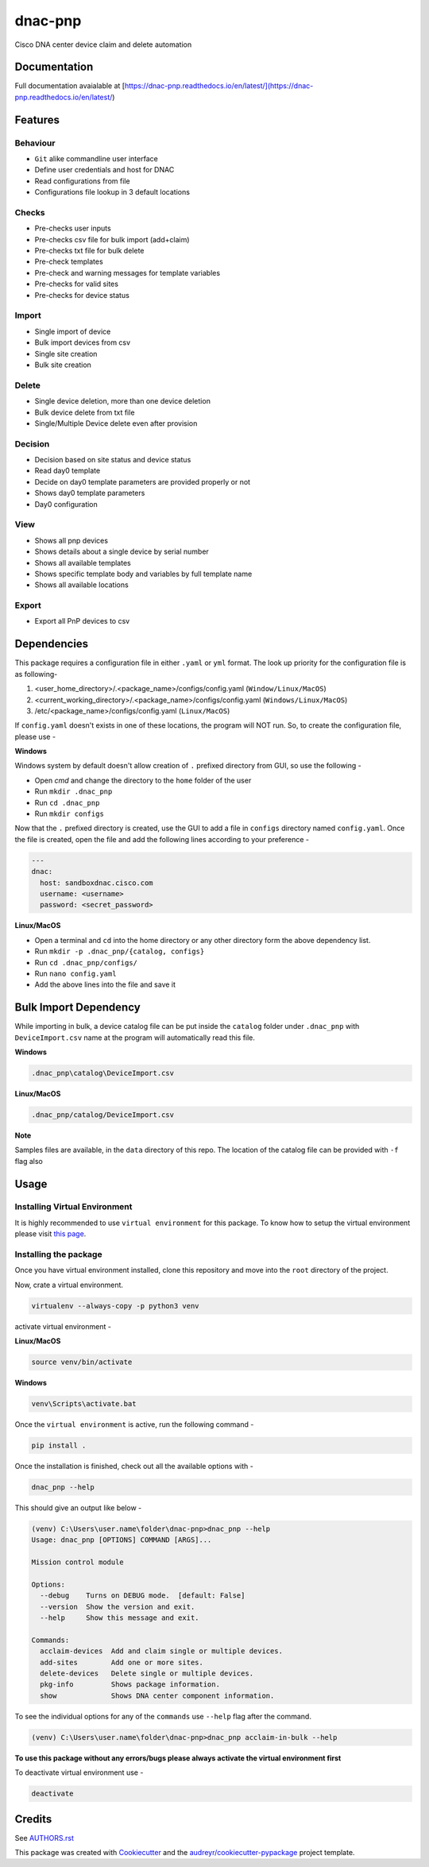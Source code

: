 ========
dnac-pnp
========

Cisco DNA center device claim and delete automation

.. image:: https://img.shields.io/badge/license-bsd--3--clause-blue.svg?style=for-the-badge
    :alt: License
    :target: https://opensource.org/licenses/BSD-3-Clause

.. image:: https://img.shields.io/pypi/v/dnac_pnp.svg?logo=python&style=for-the-badge
    :alt: Pypi Version
    :target: https://pypi.org/project/dnac_pnp/

.. image:: https://img.shields.io/pypi/wheel/dnac_pnp?color=blue&logo=python&style=for-the-badge
   :alt: PyPI - Wheel
   :target: https://dnc-pnp.readthedocs.io/

.. image:: https://img.shields.io/pypi/pyversions/dnac_pnp?logo=python&style=for-the-badge
   :alt: PyPI - Python Version
   :target: https://dnc-pnp.readthedocs.io/

.. image:: https://img.shields.io/badge/platform-windows%2Flinux%2Fmacos-blue.svg?style=for-the-badge
   :alt: Supported platforms
   :target: https://dnc-pnp.readthedocs.io/

.. image:: https://readthedocs.org/projects/dnac-pnp/badge/?version=latest&style=for-the-badge
   :target: https://dnac-pnp.readthedocs.io/en/latest/?badge=latest
   :alt: Documentation Status

.. image:: https://img.shields.io/badge/code%20style-black-black.svg?style=for-the-badge
    :target: https://github.com/python/black
    :alt: Code Style

Documentation
-------------
Full documentation avaialable at [https://dnac-pnp.readthedocs.io/en/latest/](https://dnac-pnp.readthedocs.io/en/latest/)

Features
--------

Behaviour
^^^^^^^^^
* ``Git`` alike commandline user interface
* Define user credentials and host for DNAC
* Read configurations from file
* Configurations file lookup in 3 default locations

Checks
^^^^^^
* Pre-checks user inputs
* Pre-checks csv file for bulk import (add+claim)
* Pre-checks txt file for bulk delete
* Pre-check templates
* Pre-check and warning messages for template variables
* Pre-checks for valid sites
* Pre-checks for device status

Import
^^^^^^
* Single import of device
* Bulk import devices from csv
* Single site creation
* Bulk site creation

Delete
^^^^^^
* Single device deletion, more than one device deletion
* Bulk device delete from txt file
* Single/Multiple Device delete even after provision

Decision
^^^^^^^^
* Decision based on site status and device status
* Read day0 template
* Decide on day0 template parameters are provided properly or not
* Shows day0 template parameters
* Day0 configuration

View
^^^^
* Shows all pnp devices
* Shows details about a single device by serial number
* Shows all available templates
* Shows specific template body and variables by full template name
* Shows all available locations

Export
^^^^^^
* Export all PnP devices to csv

Dependencies
------------

This package requires a configuration file in either ``.yaml`` or ``yml`` format. The look up priority for
the configuration file is as following-

1. <user_home_directory>/.<package_name>/configs/config.yaml (``Window/Linux/MacOS``)
2. <current_working_directory>/.<package_name>/configs/config.yaml (``Windows/Linux/MacOS``)
3. /etc/<package_name>/configs/config.yaml (``Linux/MacOS``)

If ``config.yaml`` doesn't exists in one of these locations, the program will NOT run. So, to create the configuration
file, please use -

**Windows**

Windows system by default doesn't allow creation of ``.`` prefixed directory from GUI, so use the following -

- Open `cmd` and change the directory to the ``home`` folder of the user
- Run ``mkdir .dnac_pnp``
- Run ``cd .dnac_pnp``
- Run ``mkdir configs``

Now that the ``.`` prefixed directory is created, use the GUI to add a file in ``configs`` directory named
``config.yaml``. Once the file is created, open the file and add the following lines according to your preference -

.. code-block:: yaml

   ---
   dnac:
     host: sandboxdnac.cisco.com
     username: <username>
     password: <secret_password>

**Linux/MacOS**

- Open a terminal and ``cd`` into the home directory or any other directory form the above dependency list.
- Run ``mkdir -p .dnac_pnp/{catalog, configs}``
- Run ``cd .dnac_pnp/configs/``
- Run ``nano config.yaml``
- Add the above lines into the file and save it

Bulk Import Dependency
----------------------

While importing in bulk, a device catalog file can be put inside the ``catalog`` folder under ``.dnac_pnp`` with
``DeviceImport.csv`` name at the program will automatically read this file.

**Windows**

.. code-block:: batch

   .dnac_pnp\catalog\DeviceImport.csv

**Linux/MacOS**

.. code-block:: shell

   .dnac_pnp/catalog/DeviceImport.csv

**Note**

Samples files are available, in the ``data`` directory of this repo.
The location of the catalog file can be provided with ``-f`` flag also

Usage
-----

Installing Virtual Environment
^^^^^^^^^^^^^^^^^^^^^^^^^^^^^^

It is highly recommended to use ``virtual environment`` for this package. To know how to setup
the virtual environment please visit `this page <https://virtualenv.pypa.io/en/stable/installation/>`_.

Installing the package
^^^^^^^^^^^^^^^^^^^^^^

Once you have virtual environment installed, clone this repository and move into the ``root``
directory of the project.

Now, crate a virtual environment.

.. code-block:: shell

   virtualenv --always-copy -p python3 venv

activate virtual environment -

**Linux/MacOS**

.. code-block:: shell

   source venv/bin/activate

**Windows**

.. code-block:: batch

   venv\Scripts\activate.bat

Once the ``virtual environment`` is active, run the following command -

.. code-block:: shell

   pip install .

Once the installation is finished, check out all the available options with -

.. code-block:: shell

   dnac_pnp --help

This should give an output like below -

.. code-block:: batch

   (venv) C:\Users\user.name\folder\dnac-pnp>dnac_pnp --help
   Usage: dnac_pnp [OPTIONS] COMMAND [ARGS]...

   Mission control module

   Options:
     --debug    Turns on DEBUG mode.  [default: False]
     --version  Show the version and exit.
     --help     Show this message and exit.

   Commands:
     acclaim-devices  Add and claim single or multiple devices.
     add-sites        Add one or more sites.
     delete-devices   Delete single or multiple devices.
     pkg-info         Shows package information.
     show             Shows DNA center component information.

To see the individual options for any of the ``commands`` use ``--help``
flag after the command.

.. code-block:: batch

   (venv) C:\Users\user.name\folder\dnac-pnp>dnac_pnp acclaim-in-bulk --help


**To use this package without any errors/bugs please always activate the virtual environment first**

To deactivate virtual environment use -

.. code-block:: shell

   deactivate


Credits
-------

See `AUTHORS.rst <AUTHORS.rst>`_

This package was created with Cookiecutter_ and the `audreyr/cookiecutter-pypackage`_ project template.

.. _Cookiecutter: https://github.com/audreyr/cookiecutter
.. _`audreyr/cookiecutter-pypackage`: https://github.com/audreyr/cookiecutter-pypackage

